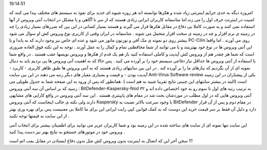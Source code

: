 .. title: شما کدام ویروس کش را انتخاب می کنید؟ .. date: 2007/4/24
19:14:51

.. raw:: html

   <html>

.. raw:: html

   <body>

.. raw:: html

   <p>

امروزه دیگه به حدی جرایم اینترنتی زیاد شده و هکرها توانسته اند هر روزه
شیوه ای جدید برای نفوذ به سیستم های مختلف پیدا می کنند که امنیت در
اینترنت حرف اول را می زند.اما متاسفانه کاربران ایرانی زیادی هستند که از
سر نا آگاهی و یا مشکل در انتخاب آنتی ویروس از آنها استفاده نمی کنند و به
صورت کاملا بی دفاع در مقابل هکرها قرار می گیرند و هستند بسیار کسانی در
این بین که ضررهای بسیار زیادی را چه در زمینه ی نرم افزار و چه در زمینه ی
سخت افزار متحمل می شوند . متاسفانه در ایران وقتی از کاربری نوع ویروس کش
او سوال می شود بیشتر روی دو نمونه ی مک آفی و نورتون مانور می شود و عده
ای خاص نیز وجود دارند که به پاندا و یا PC-Cilin روی می آورند . اما واقعا
این آنتی ویروس ها در نوع خود بهترینند و یا می توانند از شما محافظتی تمام
و کمال را به عمل آورند . توجه به این نکته فوق العاده ضروری است که شما هر
چقدر هم از ویروس کش آپدیت و کاملی استفاده کنید باز هم یک قدم از هکزها و
ویروس نویسها عقب هستید . در واقع شما با استفاده از آنتی ویروس ها حداقل
نیاز دفاعی سیستم خود را بر آورده می کنید . پس حالا که به اهمیت آنی ویروس
ها پی بردیم باید به دنبال نمونه ای از آن بگردیم که نیازهای ما را بر
آورده کند . در این بین سایتهای زیادی هستند که به آنتی ویروس ها طبق ظاهر
کاربری - کاربرد - آپدیت بودن - و قیمت و بسیاری معیار های دیگر رتبه می
دهند در این بین سایت Anti-Virus Software review یکی از پیشتاران در این
زمینه است (البته در بیشتر سایتهای این چنینی نتایج تقریبا شبیه به هم است
). همانطور که پس از ورود به این صفحه شما به جدول طویلی می رسید که بر
اساس آن سه آنتی ویروس : BitDefender-Kaspersky-Nod ۳۲ به ترتیب رتبه های
اول تا سوم رو به خود اختصاص داده اند و آنتی ویروس هایی که در اول مطلب در
موردشان بحث شد در مقام های پایینتری هستند . این سه آنتی ویروس در واقع
کارایی های مشابهی دارند ولی نکته ی جالب اینجاست که آنتی ویروس Kaspersky
با وجود سرعت بالاتر نصبت به BitDefender در مقام دوم و پس از آن قرار دارد
و دلیل آن فقط بر سر قیمت خرید این دوست که به کمک قوانین کپی رایت ایرانی
این برای ما کاملا بی معنیست پس برای بهره وری بهتر از این سایت به قیمتها
توجه نکنید .

این سایت تنها نمونه ای از سایت های ساخته شده در این زمینه بود و شما
کاربران عزیز می توانید برای اطمینان بیشتر برای انتخاب آنتی ویروس خود در
موتورهای جستجو به نتایج بهتر نیز دست پیدا کنید .

سخن آخر این که اتصال به اینترنت بدون ویروس کش مثل بدون دفاع ایستادن در
مقابل بمب اتم است !!!

.. raw:: html

   </p>

.. raw:: html

   </body>

.. raw:: html

   </html>
